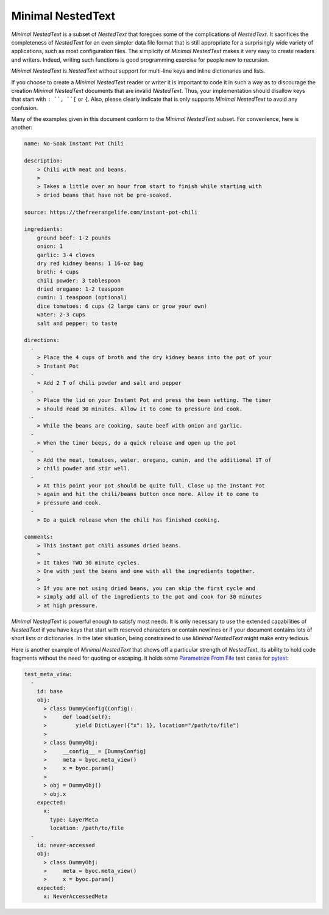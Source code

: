 .. _minimal nestedtext:

******************
Minimal NestedText
******************

*Minimal NestedText* is a subset of *NestedText* that foregoes some of the
complications of *NestedText*.  It sacrifices the completeness of *NestedText*
for an even simpler data file format that is still appropriate for
a surprisingly wide variety of applications, such as most configuration files.
The simplicity of *Minimal NestedText* makes it very easy to create readers and
writers.  Indeed, writing such functions is good programming exercise for people
new to recursion.

*Minimal NestedText* is *NestedText* without support for multi-line keys and
inline dictionaries and lists.

If you choose to create a *Minimal NestedText* reader or writer it is important
to code it in such a way as to discourage the creation *Minimal NestedText*
documents that are invalid *NestedText*.  Thus, your implementation should
disallow keys that start with ``: ``, ``[`` or ``{``.  Also, please clearly
indicate that is only supports *Minimal NestedText* to avoid any confusion.

Many of the examples given in this document conform to the *Minimal NestedText*
subset.  For convenience, here is another:

.. code-block:: nestedtext

    name: No-Soak Instant Pot Chili

    description:
        > Chili with meat and beans.
        >
        > Takes a little over an hour from start to finish while starting with
        > dried beans that have not be pre-soaked.

    source: https://thefreerangelife.com/instant-pot-chili

    ingredients:
        ground beef: 1-2 pounds
        onion: 1
        garlic: 3-4 cloves
        dry red kidney beans: 1 16-oz bag
        broth: 4 cups
        chili powder: 3 tablespoon
        dried oregano: 1-2 teaspoon
        cumin: 1 teaspoon (optional)
        dice tomatoes: 6 cups (2 large cans or grow your own)
        water: 2-3 cups
        salt and pepper: to taste

    directions:
      -
        > Place the 4 cups of broth and the dry kidney beans into the pot of your
        > Instant Pot
      -
        > Add 2 T of chili powder and salt and pepper
      -
        > Place the lid on your Instant Pot and press the bean setting. The timer
        > should read 30 minutes. Allow it to come to pressure and cook.
      -
        > While the beans are cooking, saute beef with onion and garlic.
      -
        > When the timer beeps, do a quick release and open up the pot
      -
        > Add the meat, tomatoes, water, oregano, cumin, and the additional 1T of
        > chili powder and stir well.
      -
        > At this point your pot should be quite full. Close up the Instant Pot
        > again and hit the chili/beans button once more. Allow it to come to
        > pressure and cook.
      -
        > Do a quick release when the chili has finished cooking.

    comments:
        > This instant pot chili assumes dried beans.
        >
        > It takes TWO 30 minute cycles.
        > One with just the beans and one with all the ingredients together.
        >
        > If you are not using dried beans, you can skip the first cycle and
        > simply add all of the ingredients to the pot and cook for 30 minutes
        > at high pressure.

*Minimal NestedText* is powerful enough to satisfy most needs.  It is only
necessary to use the extended capabilities of *NestedText* if you have keys that
start with reserved characters or contain newlines or if your document contains
lots of short lists or dictionaries.  In the later situation, being constrained
to use *Minimal NestedText* might make entry tedious.

Here is another example of *Minimal NestedText* that shows off a particular
strength of *NestedText*, its ability to hold code fragments without the need
for quoting or escaping.  It holds some `Parametrize From File
<https://parametrize-from-file.readthedocs.io>`_ test cases for `pytest
<https://docs.pytest.org>`_:

.. code-block:: nestedtext

    test_meta_view:
      -
        id: base
        obj:
          > class DummyConfig(Config):
          >     def load(self):
          >         yield DictLayer({"x": 1}, location="/path/to/file")
          >
          > class DummyObj:
          >     __config__ = [DummyConfig]
          >     meta = byoc.meta_view()
          >     x = byoc.param()
          >
          > obj = DummyObj()
          > obj.x
        expected:
          x:
            type: LayerMeta
            location: /path/to/file
      -
        id: never-accessed
        obj:
          > class DummyObj:
          >     meta = byoc.meta_view()
          >     x = byoc.param()
        expected:
          x: NeverAccessedMeta
